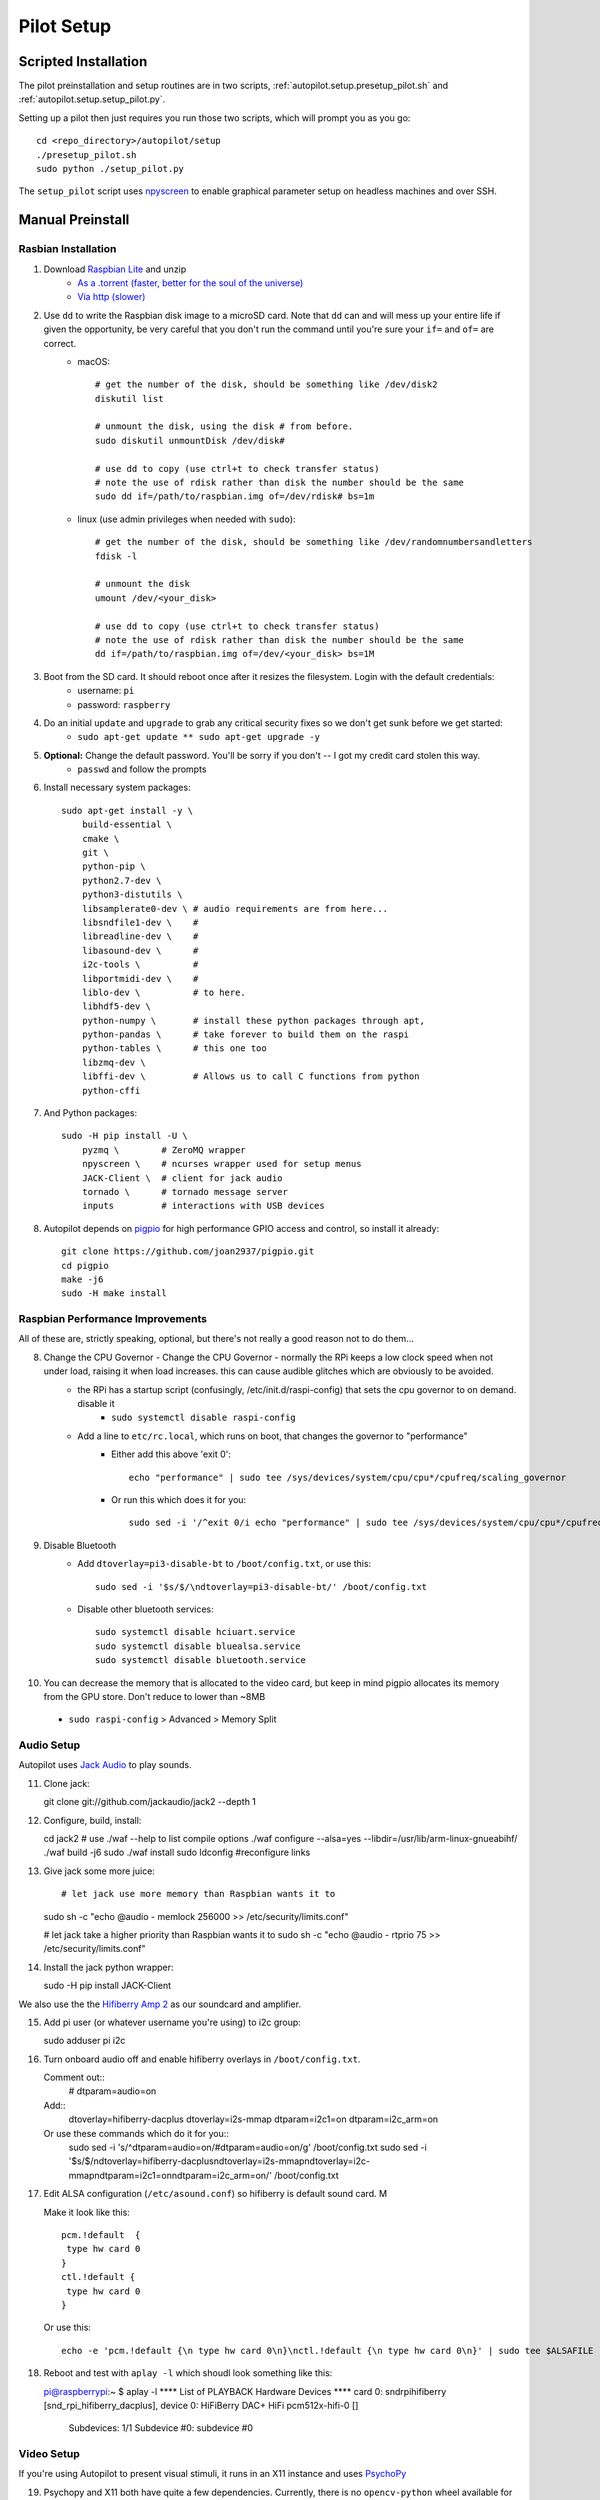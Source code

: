 .. _setup_pilot:

Pilot Setup
************

Scripted Installation
=====================

The pilot preinstallation and setup routines are in two scripts, :ref:`autopilot.setup.presetup_pilot.sh` and :ref:`autopilot.setup.setup_pilot.py`.

Setting up a pilot then just requires you run those two scripts, which will prompt you as you go::

    cd <repo_directory>/autopilot/setup
    ./presetup_pilot.sh
    sudo python ./setup_pilot.py

The ``setup_pilot`` script uses `npyscreen <https://npyscreen.readthedocs.io/>`_ to enable graphical parameter setup on headless machines and over SSH.

.. image:: ../_images/npyscreen_setup.png


Manual Preinstall
=================


Rasbian Installation
--------------------

1. Download `Raspbian Lite <https://www.raspberrypi.org/downloads/raspbian/>`_ and unzip
    * `As a .torrent (faster, better for the soul of the universe) <https://downloads.raspberrypi.org/raspbian_lite_latest.torrent>`_
    * `Via http (slower) <https://downloads.raspberrypi.org/raspbian_lite_latest>`_
2. Use ``dd`` to write the Raspbian disk image to a microSD card. Note that ``dd`` can and will mess up your entire life if given the opportunity, be very careful that you don't run the command until you're sure your ``if=`` and ``of=`` are correct.
    * macOS::

        # get the number of the disk, should be something like /dev/disk2
        diskutil list

        # unmount the disk, using the disk # from before.
        sudo diskutil unmountDisk /dev/disk#

        # use dd to copy (use ctrl+t to check transfer status)
        # note the use of rdisk rather than disk the number should be the same
        sudo dd if=/path/to/raspbian.img of=/dev/rdisk# bs=1m

    * linux (use admin privileges when needed with ``sudo``)::

        # get the number of the disk, should be something like /dev/randomnumbersandletters
        fdisk -l

        # unmount the disk
        umount /dev/<your_disk>

        # use dd to copy (use ctrl+t to check transfer status)
        # note the use of rdisk rather than disk the number should be the same
        dd if=/path/to/raspbian.img of=/dev/<your_disk> bs=1M

3. Boot from the SD card. It should reboot once after it resizes the filesystem. Login with the default credentials:
    * username: ``pi``
    * password: ``raspberry``
4. Do an initial ``update`` and ``upgrade`` to grab any critical security fixes so we don't get sunk before we get started:
    * ``sudo apt-get update ** sudo apt-get upgrade -y``
5. **Optional:** Change the default password. You'll be sorry if you don't -- I got my credit card stolen this way.
    * ``passwd`` and follow the prompts
6. Install necessary system packages::

    sudo apt-get install -y \
        build-essential \
        cmake \
        git \
        python-pip \
        python2.7-dev \
        python3-distutils \
        libsamplerate0-dev \ # audio requirements are from here...
        libsndfile1-dev \    #
        libreadline-dev \    #
        libasound-dev \      #
        i2c-tools \          #
        libportmidi-dev \    #
        liblo-dev \          # to here.
        libhdf5-dev \
        python-numpy \       # install these python packages through apt,
        python-pandas \      # take forever to build them on the raspi
        python-tables \      # this one too
        libzmq-dev \
        libffi-dev \         # Allows us to call C functions from python
        python-cffi

7. And Python packages::

    sudo -H pip install -U \
        pyzmq \        # ZeroMQ wrapper
        npyscreen \    # ncurses wrapper used for setup menus
        JACK-Client \  # client for jack audio
        tornado \      # tornado message server
        inputs         # interactions with USB devices

8. Autopilot depends on `pigpio <http://abyz.me.uk/rpi/pigpio/>`_ for high performance GPIO access and control, so install it already::

    git clone https://github.com/joan2937/pigpio.git
    cd pigpio
    make -j6
    sudo -H make install



Raspbian Performance Improvements
--------------------------------

All of these are, strictly speaking, optional, but there's not really a good reason not to do them...

8. Change the CPU Governor - Change the CPU Governor - normally the RPi keeps a low clock speed when not under load, raising it when load increases. this can cause audible glitches which are obviously to be avoided.
    * the RPi has a startup script (confusingly, /etc/init.d/raspi-config) that sets the cpu governor to on demand. disable it
        - ``sudo systemctl disable raspi-config``
    * Add a line to ``etc/rc.local``, which runs on boot, that changes the governor to "performance"
        - Either add this above 'exit 0'::

            echo "performance" | sudo tee /sys/devices/system/cpu/cpu*/cpufreq/scaling_governor

        - Or run this which does it for you::

            sudo sed -i '/^exit 0/i echo "performance" | sudo tee /sys/devices/system/cpu/cpu*/cpufreq/scaling_governor' /etc/rc.local

9. Disable Bluetooth
    * Add ``dtoverlay=pi3-disable-bt`` to ``/boot/config.txt``, or use this::

        sudo sed -i '$s/$/\ndtoverlay=pi3-disable-bt/' /boot/config.txt

    * Disable other bluetooth services::

        sudo systemctl disable hciuart.service
        sudo systemctl disable bluealsa.service
        sudo systemctl disable bluetooth.service

10.  You can decrease the memory that is allocated to the video card, but keep in mind pigpio allocates its memory from the GPU store. Don't reduce to lower than ~8MB
    * ``sudo raspi-config`` > Advanced > Memory Split

Audio Setup
-----------

Autopilot uses `Jack Audio <http://jackaudio.org/>`_ to play sounds.

11. Clone jack::

    git clone git://github.com/jackaudio/jack2 --depth 1

12. Configure, build, install::

    cd jack2
    # use ./waf --help to list compile options
    ./waf configure --alsa=yes --libdir=/usr/lib/arm-linux-gnueabihf/
    ./waf build -j6
    sudo ./waf install
    sudo ldconfig #reconfigure links

13. Give jack some more juice::

    # let jack use more memory than Raspbian wants it to
    sudo sh -c "echo @audio - memlock 256000 >> /etc/security/limits.conf"

    # let jack take a higher priority than Raspbian wants it to
    sudo sh -c "echo @audio - rtprio 75 >> /etc/security/limits.conf"

14. Install the jack python wrapper::

    sudo -H pip install JACK-Client

We also use the the `Hifiberry Amp 2 <https://www.hifiberry.com/shop/boards/hifiberry-amp2/>`_ as our soundcard and amplifier.

15. Add pi user (or whatever username you're using) to i2c group::

    sudo adduser pi i2c

16. Turn onboard audio off and enable hifiberry overlays in ``/boot/config.txt``.

    Comment out::
        # dtparam=audio=on

    Add::
        dtoverlay=hifiberry-dacplus
        dtoverlay=i2s-mmap
        dtparam=i2c1=on
        dtparam=i2c_arm=on

    Or use these commands which do it for you::
        sudo sed -i 's/^dtparam=audio=on/#dtparam=audio=on/g' /boot/config.txt
        sudo sed -i '$s/$/\ndtoverlay=hifiberry-dacplus\ndtoverlay=i2s-mmap\ndtoverlay=i2c-mmap\ndtparam=i2c1=on\ndtparam=i2c_arm=on/' /boot/config.txt

17. Edit ALSA configuration (``/etc/asound.conf``) so hifiberry is default sound card. M

    Make it look like this::

        pcm.!default  {
         type hw card 0
        }
        ctl.!default {
         type hw card 0
        }

    Or use this::

        echo -e 'pcm.!default {\n type hw card 0\n}\nctl.!default {\n type hw card 0\n}' | sudo tee $ALSAFILE

18. Reboot and test with ``aplay -l`` which shoudl look something like this::

    pi@raspberrypi:~ $ aplay -l
    **** List of PLAYBACK Hardware Devices ****
    card 0: sndrpihifiberry [snd_rpi_hifiberry_dacplus], device 0: HiFiBerry DAC+ HiFi pcm512x-hifi-0 []
      Subdevices: 1/1
      Subdevice #0: subdevice #0

Video Setup
-----------

If you're using Autopilot to present visual stimuli, it runs in an X11 instance and uses `PsychoPy <https://www.psychopy.org/>`_

19. Psychopy and X11 both have quite a few dependencies. Currently, there is no ``opencv-python`` wheel available for the raspberry pi (it can be `compiled manually <https://www.learnopencv.com/install-opencv-4-on-raspberry-pi/>`), so we have to install the psychopy dependencies piecemeal.::

    # X11 dependencies
    sudo apt-get install -y \
        xserver-xorg \             # graphics server
        xorg-dev \                 # development headers
        xinit \                    # interface for graphics server
        xserver-xorg-video-fbdev \ # frame buffer
        python-opencv \            # opencv python bindings
        mesa-utils

    # Psychopy dependencies
    pip install \
        pyopengl \
        pyglet \
        pillow \
        moviepy \
        configobj \
        json_tricks \
        arabic-reshaper \
        astunparse \
        esprima \
        freetype-py \
        gevent \
        gitpython \
        msgpack-numpy \
        msgpack-python \
        pyparallel \
        pyserial \
        python-bidi \
        python-gitlab \
        pyyaml \
        sounddevice \
        soundfile

20. Enable the Raspberry pi's OpenGL driver:
    * ``sudo raspi-config`` > advanced > GL Driver > "GL (FakeKMS)"
    * then reboot

22. Psychopy uses a few video backends, but in our experience `glfw <https://www.glfw.org/>`_ is the fastest. We have to `compile it manually <https://www.glfw.org/docs/latest/compile_guide.html`_::

git clone https://github.com/glfw/glfw
cd glfw
cmake .
make -j7
sudo -H make install

23. After all dependencies have been installed, install Psychopy.::

    pip install psychopy --no-deps

24. Set the default backend to glfw::

    nano ~/.psychopy3/userPrefs.cfg
    # add the line
    winType = "glfw"

Pilot Setup
===========

After the ``preinstall_pilot.sh`` script is run, or after














Optional Installation Steps
---------------------------

sudo dpkg-reconfigure locales
sudo dpkg-reconfigure keyboard-configuration

xxx. **Optional:** Setup SSH access






